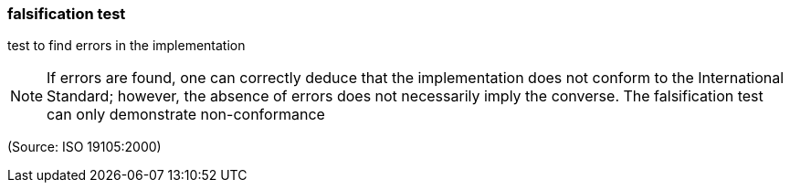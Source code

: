 === falsification test

test to find errors in the implementation

NOTE: If errors are found, one can correctly deduce that the implementation does not conform to the International Standard; however, the absence of errors does not necessarily imply the converse.  The falsification test can only demonstrate non-conformance

(Source: ISO 19105:2000)

